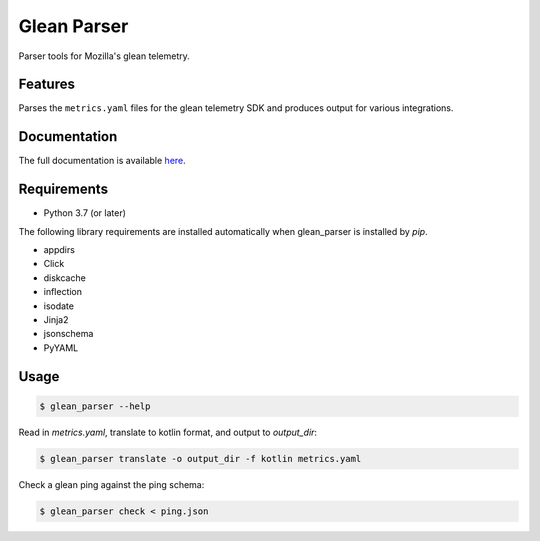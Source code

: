 ============
Glean Parser
============

Parser tools for Mozilla's glean telemetry.

Features
--------

Parses the ``metrics.yaml`` files for the glean telemetry SDK and produces
output for various integrations.

Documentation
-------------

The full documentation is available `here <https://mozilla.github.io/glean_parser/>`__.

Requirements
------------

- Python 3.7 (or later)

The following library requirements are installed automatically when glean_parser
is installed by `pip`.

- appdirs
- Click
- diskcache
- inflection
- isodate
- Jinja2
- jsonschema
- PyYAML

Usage
-----

.. code-block:: console

  $ glean_parser --help

Read in `metrics.yaml`, translate to kotlin format, and output to `output_dir`:

.. code-block:: console

  $ glean_parser translate -o output_dir -f kotlin metrics.yaml

Check a glean ping against the ping schema:

.. code-block:: console

  $ glean_parser check < ping.json
